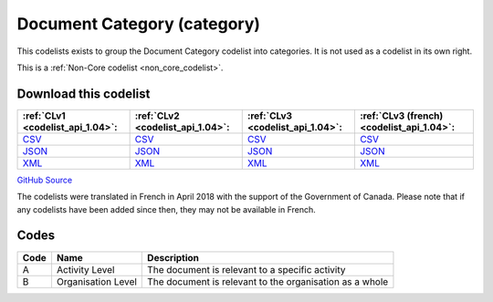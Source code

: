 Document Category (category)
============================


This codelists exists to group the Document Category codelist into categories. It is not used as a codelist in its own right.





This is a :ref:`Non-Core codelist <non_core_codelist>`.




Download this codelist
----------------------

.. list-table::
   :header-rows: 1

   * - :ref:`CLv1 <codelist_api_1.04>`:
     - :ref:`CLv2 <codelist_api_1.04>`:
     - :ref:`CLv3 <codelist_api_1.04>`:
     - :ref:`CLv3 (french) <codelist_api_1.04>`:

   * - `CSV <../downloads/clv1/codelist/DocumentCategory-category.csv>`__
     - `CSV <../downloads/clv2/csv/en/DocumentCategory-category.csv>`__
     - `CSV <../downloads/clv3/csv/en/DocumentCategory-category.csv>`__
     - `CSV <../downloads/clv3/csv/fr/DocumentCategory-category.csv>`__

   * - `JSON <../downloads/clv1/codelist/DocumentCategory-category.json>`__
     - `JSON <../downloads/clv2/json/en/DocumentCategory-category.json>`__
     - `JSON <../downloads/clv3/json/en/DocumentCategory-category.json>`__
     - `JSON <../downloads/clv3/json/fr/DocumentCategory-category.json>`__

   * - `XML <../downloads/clv1/codelist/DocumentCategory-category.xml>`__
     - `XML <../downloads/clv2/xml/DocumentCategory-category.xml>`__
     - `XML <../downloads/clv3/xml/DocumentCategory-category.xml>`__
     - `XML <../downloads/clv3/xml/DocumentCategory-category.xml>`__

`GitHub Source <https://github.com/IATI/IATI-Codelists-NonEmbedded/blob/master/xml/DocumentCategory-category.xml>`__



The codelists were translated in French in April 2018 with the support of the Government of Canada. Please note that if any codelists have been added since then, they may not be available in French.

Codes
-----

.. _DocumentCategory-category:
.. list-table::
   :header-rows: 1


   * - Code
     - Name
     - Description

   
       
   * - A   
       
     - Activity Level
     - The document is relevant to a specific activity
   
       
   * - B   
       
     - Organisation Level
     - The document is relevant to the organisation as a whole
   

